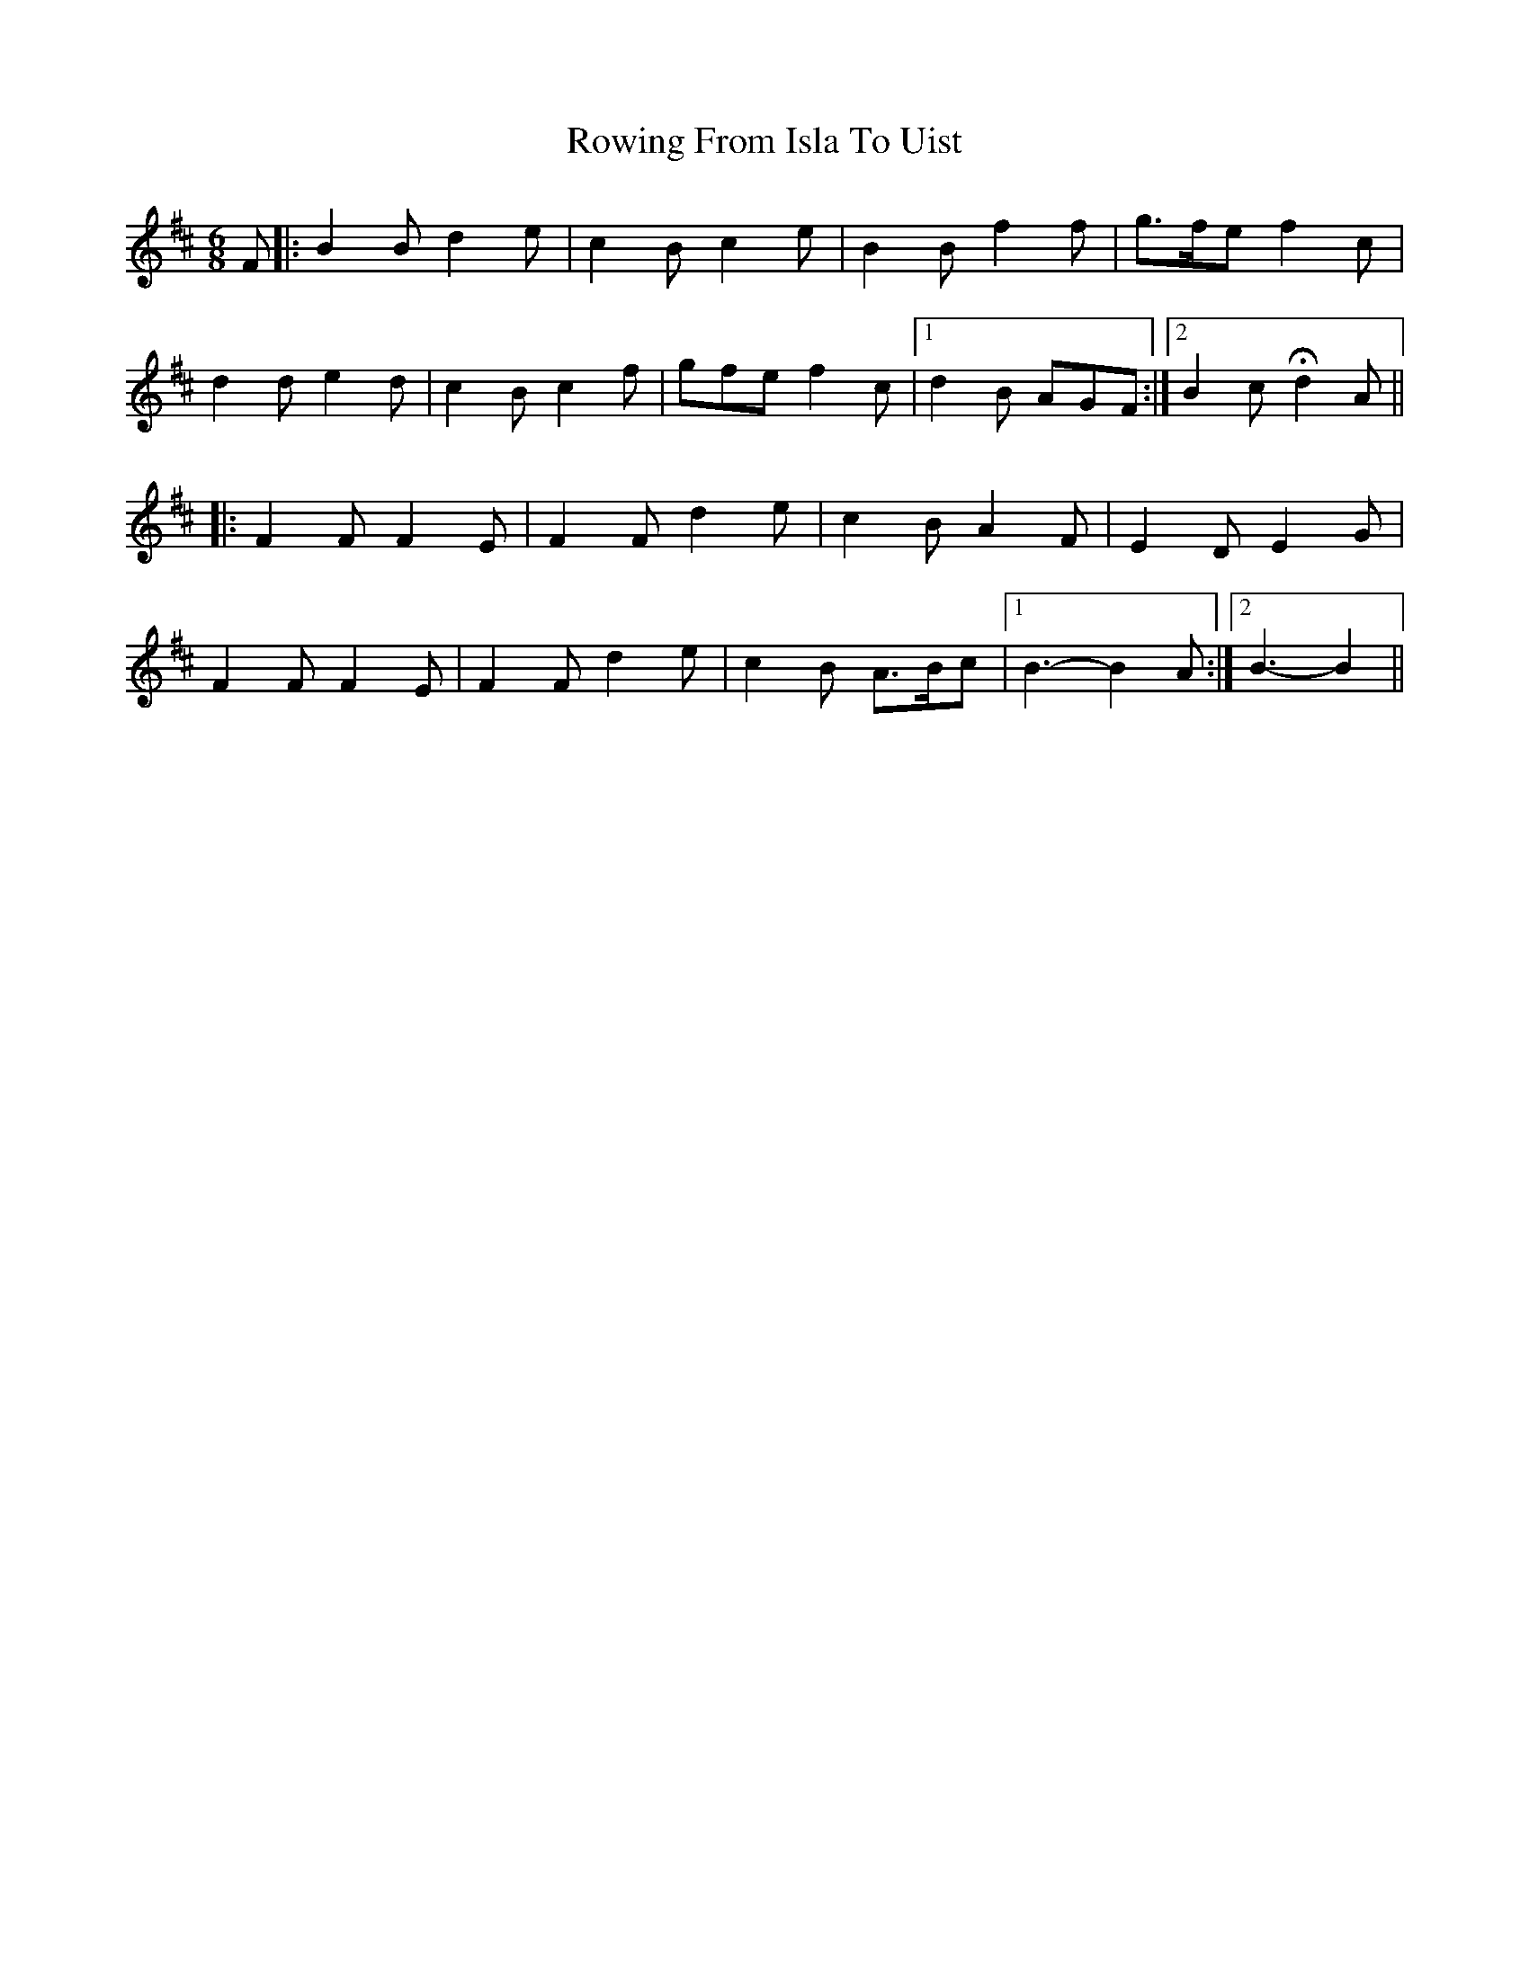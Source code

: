 X: 35459
T: Rowing From Isla To Uist
R: jig
M: 6/8
K: Bminor
F|:B2B d2e|c2B c2e|B2B f2f|g>fe f2c|
d2d e2d|c2B c2f|gfe f2c|1 d2B AGF:|2 B2c Hd2A||
|:F2F F2E|F2F d2e|c2B A2F|E2D E2G|
F2F F2E|F2F d2e|c2B A>Bc|1 B3-B2A:|2 B3-B2||

